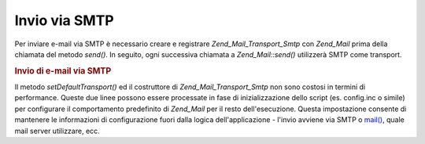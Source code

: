 .. _zend.mail.sending:

Invio via SMTP
==============

Per inviare e-mail via SMTP è necessario creare e registrare *Zend_Mail_Transport_Smtp* con *Zend_Mail* prima
della chiamata del metodo *send()*. In seguito, ogni successiva chiamata a *Zend_Mail::send()* utilizzerà SMTP
come transport.

.. _zend.mail.sending.example-1:

.. rubric:: Invio di e-mail via SMTP

.. code-block:: php
   :linenos:

   <?php
   require_once 'Zend/Mail/Transport/Smtp.php';
   $tr = new Zend_Mail_Transport_Smtp('mail.example.com');
   Zend_Mail::setDefaultTransport($tr);

Il metodo *setDefaultTransport()* ed il costruttore di *Zend_Mail_Transport_Smtp* non sono costosi in termini di
performance. Queste due linee possono essere processate in fase di inizializzazione dello script (es. config.inc o
simile) per configurare il comportamento predefinito di *Zend_Mail* per il resto dell'esecuzione. Questa
impostazione consente di mantenere le informazioni di configurazione fuori dalla logica dell'applicazione - l'invio
avviene via SMTP o `mail()`_, quale mail server utilizzare, ecc.



.. _`mail()`: http://php.net/mail
